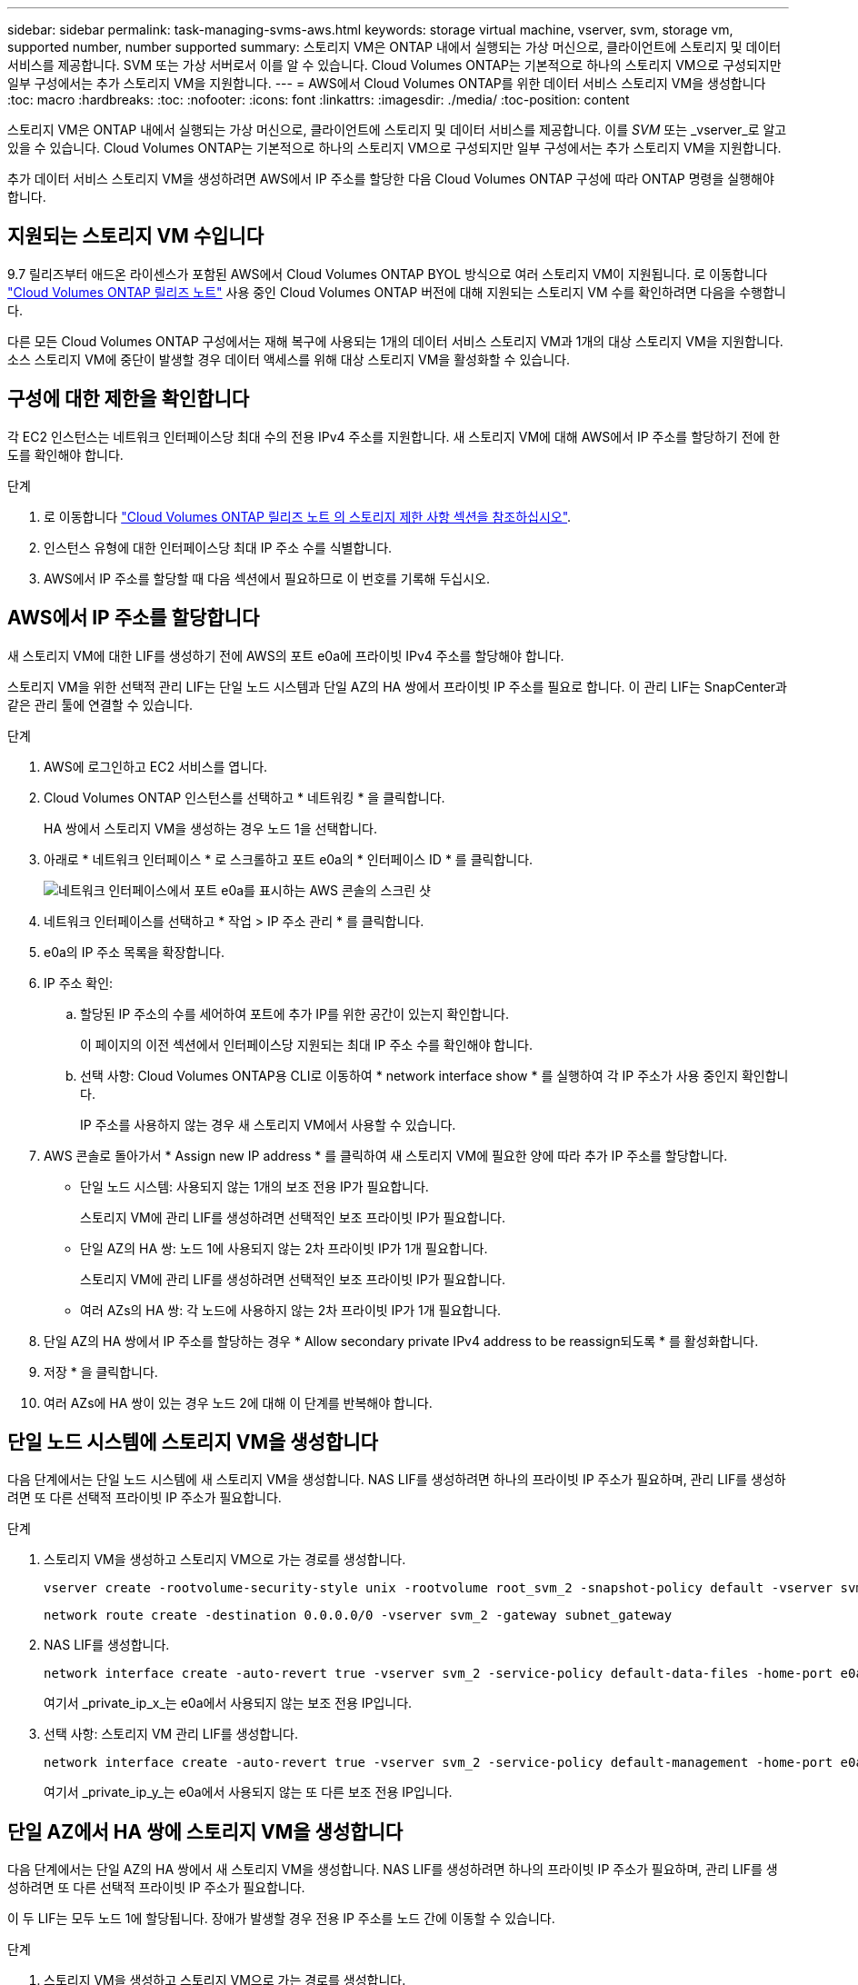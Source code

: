 ---
sidebar: sidebar 
permalink: task-managing-svms-aws.html 
keywords: storage virtual machine, vserver, svm, storage vm, supported number, number supported 
summary: 스토리지 VM은 ONTAP 내에서 실행되는 가상 머신으로, 클라이언트에 스토리지 및 데이터 서비스를 제공합니다. SVM 또는 가상 서버로서 이를 알 수 있습니다. Cloud Volumes ONTAP는 기본적으로 하나의 스토리지 VM으로 구성되지만 일부 구성에서는 추가 스토리지 VM을 지원합니다. 
---
= AWS에서 Cloud Volumes ONTAP를 위한 데이터 서비스 스토리지 VM을 생성합니다
:toc: macro
:hardbreaks:
:toc: 
:nofooter: 
:icons: font
:linkattrs: 
:imagesdir: ./media/
:toc-position: content


[role="lead"]
스토리지 VM은 ONTAP 내에서 실행되는 가상 머신으로, 클라이언트에 스토리지 및 데이터 서비스를 제공합니다. 이를 _SVM_ 또는 _vserver_로 알고 있을 수 있습니다. Cloud Volumes ONTAP는 기본적으로 하나의 스토리지 VM으로 구성되지만 일부 구성에서는 추가 스토리지 VM을 지원합니다.

추가 데이터 서비스 스토리지 VM을 생성하려면 AWS에서 IP 주소를 할당한 다음 Cloud Volumes ONTAP 구성에 따라 ONTAP 명령을 실행해야 합니다.



== 지원되는 스토리지 VM 수입니다

9.7 릴리즈부터 애드온 라이센스가 포함된 AWS에서 Cloud Volumes ONTAP BYOL 방식으로 여러 스토리지 VM이 지원됩니다. 로 이동합니다 https://docs.netapp.com/us-en/cloud-volumes-ontap/index.html["Cloud Volumes ONTAP 릴리즈 노트"^] 사용 중인 Cloud Volumes ONTAP 버전에 대해 지원되는 스토리지 VM 수를 확인하려면 다음을 수행합니다.

다른 모든 Cloud Volumes ONTAP 구성에서는 재해 복구에 사용되는 1개의 데이터 서비스 스토리지 VM과 1개의 대상 스토리지 VM을 지원합니다. 소스 스토리지 VM에 중단이 발생할 경우 데이터 액세스를 위해 대상 스토리지 VM을 활성화할 수 있습니다.



== 구성에 대한 제한을 확인합니다

각 EC2 인스턴스는 네트워크 인터페이스당 최대 수의 전용 IPv4 주소를 지원합니다. 새 스토리지 VM에 대해 AWS에서 IP 주소를 할당하기 전에 한도를 확인해야 합니다.

.단계
. 로 이동합니다 https://docs.netapp.com/us-en/cloud-volumes-ontap/reference_limits_aws_9101.html["Cloud Volumes ONTAP 릴리즈 노트 의 스토리지 제한 사항 섹션을 참조하십시오"^].
. 인스턴스 유형에 대한 인터페이스당 최대 IP 주소 수를 식별합니다.
. AWS에서 IP 주소를 할당할 때 다음 섹션에서 필요하므로 이 번호를 기록해 두십시오.




== AWS에서 IP 주소를 할당합니다

새 스토리지 VM에 대한 LIF를 생성하기 전에 AWS의 포트 e0a에 프라이빗 IPv4 주소를 할당해야 합니다.

스토리지 VM을 위한 선택적 관리 LIF는 단일 노드 시스템과 단일 AZ의 HA 쌍에서 프라이빗 IP 주소를 필요로 합니다. 이 관리 LIF는 SnapCenter과 같은 관리 툴에 연결할 수 있습니다.

.단계
. AWS에 로그인하고 EC2 서비스를 엽니다.
. Cloud Volumes ONTAP 인스턴스를 선택하고 * 네트워킹 * 을 클릭합니다.
+
HA 쌍에서 스토리지 VM을 생성하는 경우 노드 1을 선택합니다.

. 아래로 * 네트워크 인터페이스 * 로 스크롤하고 포트 e0a의 * 인터페이스 ID * 를 클릭합니다.
+
image:screenshot_aws_e0a.gif["네트워크 인터페이스에서 포트 e0a를 표시하는 AWS 콘솔의 스크린 샷"]

. 네트워크 인터페이스를 선택하고 * 작업 > IP 주소 관리 * 를 클릭합니다.
. e0a의 IP 주소 목록을 확장합니다.
. IP 주소 확인:
+
.. 할당된 IP 주소의 수를 세어하여 포트에 추가 IP를 위한 공간이 있는지 확인합니다.
+
이 페이지의 이전 섹션에서 인터페이스당 지원되는 최대 IP 주소 수를 확인해야 합니다.

.. 선택 사항: Cloud Volumes ONTAP용 CLI로 이동하여 * network interface show * 를 실행하여 각 IP 주소가 사용 중인지 확인합니다.
+
IP 주소를 사용하지 않는 경우 새 스토리지 VM에서 사용할 수 있습니다.



. AWS 콘솔로 돌아가서 * Assign new IP address * 를 클릭하여 새 스토리지 VM에 필요한 양에 따라 추가 IP 주소를 할당합니다.
+
** 단일 노드 시스템: 사용되지 않는 1개의 보조 전용 IP가 필요합니다.
+
스토리지 VM에 관리 LIF를 생성하려면 선택적인 보조 프라이빗 IP가 필요합니다.

** 단일 AZ의 HA 쌍: 노드 1에 사용되지 않는 2차 프라이빗 IP가 1개 필요합니다.
+
스토리지 VM에 관리 LIF를 생성하려면 선택적인 보조 프라이빗 IP가 필요합니다.

** 여러 AZs의 HA 쌍: 각 노드에 사용하지 않는 2차 프라이빗 IP가 1개 필요합니다.


. 단일 AZ의 HA 쌍에서 IP 주소를 할당하는 경우 * Allow secondary private IPv4 address to be reassign되도록 * 를 활성화합니다.
. 저장 * 을 클릭합니다.
. 여러 AZs에 HA 쌍이 있는 경우 노드 2에 대해 이 단계를 반복해야 합니다.




== 단일 노드 시스템에 스토리지 VM을 생성합니다

다음 단계에서는 단일 노드 시스템에 새 스토리지 VM을 생성합니다. NAS LIF를 생성하려면 하나의 프라이빗 IP 주소가 필요하며, 관리 LIF를 생성하려면 또 다른 선택적 프라이빗 IP 주소가 필요합니다.

.단계
. 스토리지 VM을 생성하고 스토리지 VM으로 가는 경로를 생성합니다.
+
[source, cli]
----
vserver create -rootvolume-security-style unix -rootvolume root_svm_2 -snapshot-policy default -vserver svm_2 -aggregate aggr1
----
+
[source, cli]
----
network route create -destination 0.0.0.0/0 -vserver svm_2 -gateway subnet_gateway
----
. NAS LIF를 생성합니다.
+
[source, cli]
----
network interface create -auto-revert true -vserver svm_2 -service-policy default-data-files -home-port e0a -address private_ip_x -netmask node1Mask -lif ip_nas_2 -home-node cvo-node
----
+
여기서 _private_ip_x_는 e0a에서 사용되지 않는 보조 전용 IP입니다.

. 선택 사항: 스토리지 VM 관리 LIF를 생성합니다.
+
[source, cli]
----
network interface create -auto-revert true -vserver svm_2 -service-policy default-management -home-port e0a -address private_ip_y -netmask node1Mask -lif ip_svm_mgmt_2 -home-node cvo-node
----
+
여기서 _private_ip_y_는 e0a에서 사용되지 않는 또 다른 보조 전용 IP입니다.





== 단일 AZ에서 HA 쌍에 스토리지 VM을 생성합니다

다음 단계에서는 단일 AZ의 HA 쌍에서 새 스토리지 VM을 생성합니다. NAS LIF를 생성하려면 하나의 프라이빗 IP 주소가 필요하며, 관리 LIF를 생성하려면 또 다른 선택적 프라이빗 IP 주소가 필요합니다.

이 두 LIF는 모두 노드 1에 할당됩니다. 장애가 발생할 경우 전용 IP 주소를 노드 간에 이동할 수 있습니다.

.단계
. 스토리지 VM을 생성하고 스토리지 VM으로 가는 경로를 생성합니다.
+
[source, cli]
----
vserver create -rootvolume-security-style unix -rootvolume root_svm_2 -snapshot-policy default -vserver svm_2 -aggregate aggr1
----
+
[source, cli]
----
network route create -destination 0.0.0.0/0 -vserver svm_2 -gateway subnet_gateway
----
. 노드 1에 NAS LIF를 생성합니다.
+
[source, cli]
----
network interface create -auto-revert true -vserver svm_2 -service-policy default-data-files -home-port e0a -address private_ip_x -netmask node1Mask -lif ip_nas_2 -home-node cvo-node1
----
+
여기서 _private_ip_x_는 cvo-node1의 e0a에서 사용되지 않는 보조 전용 IP입니다. 서비스 정책 default-data-files는 IP가 파트너 노드로 마이그레이션할 수 있음을 나타내므로 테이크오버의 경우 이 IP 주소를 cvo-node2의 e0a로 재배치할 수 있습니다.

. 선택 사항: 노드 1에 스토리지 VM 관리 LIF를 생성합니다.
+
[source, cli]
----
network interface create -auto-revert true -vserver svm_2 -service-policy default-management -home-port e0a -address private_ip_y -netmask node1Mask -lif ip_svm_mgmt_2 -home-node cvo-node1
----
+
여기서 _private_ip_y_는 e0a에서 사용되지 않는 또 다른 보조 전용 IP입니다.





== 여러 AZs의 HA 쌍에서 스토리지 VM을 생성합니다

다음 단계에서는 여러 AZs의 HA 쌍에서 새 스토리지 VM을 생성합니다.

NAS LIF에는 _floating_IP 주소가 필요하며 관리 LIF에는 선택 사항입니다. 이러한 부동 IP 주소는 AWS에서 전용 IP를 할당할 필요가 없습니다. 대신, 동일한 VPC에서 특정 노드의 ENI를 가리키도록 AWS 라우트 테이블에 유동 IP가 자동으로 구성됩니다.

유동 IP가 ONTAP와 연동하려면 각 노드의 모든 스토리지 VM에 전용 IP 주소를 구성해야 합니다. 이 내용은 아래 단계에서 iSCSI LIF가 노드 1과 노드 2에 생성되는 것으로 반영됩니다.

.단계
. 스토리지 VM을 생성하고 스토리지 VM으로 가는 경로를 생성합니다.
+
[source, cli]
----
vserver create -rootvolume-security-style unix -rootvolume root_svm_2 -snapshot-policy default -vserver svm_2 -aggregate aggr1
----
+
[source, cli]
----
network route create -destination 0.0.0.0/0 -vserver svm_2 -gateway subnet_gateway
----
. 노드 1에 NAS LIF를 생성합니다.
+
[source, cli]
----
network interface create -auto-revert true -vserver svm_2 -service-policy default-data-files -home-port e0a -address floating_ip -netmask node1Mask -lif ip_nas_floating_2 -home-node cvo-node1
----
+
** 유동 IP 주소는 HA 구성을 배포하는 AWS 지역의 모든 VPC에 대한 CIDR 블록 외부에 있어야 합니다. 192.168.209.27은 부동 IP 주소의 예입니다. link:reference-networking-aws.html#requirements-for-ha-pairs-in-multiple-azs["부동 IP 주소 선택에 대해 자세히 알아보십시오"].
** '-service-policy default-data-files'는 IP가 파트너 노드로 마이그레이션될 수 있음을 나타낸다.


. 선택 사항: 노드 1에 스토리지 VM 관리 LIF를 생성합니다.
+
[source, cli]
----
network interface create -auto-revert true -vserver svm_2 -service-policy default-management -home-port e0a -address floating_ip -netmask node1Mask -lif ip_svm_mgmt_2 -home-node cvo-node1
----
. 노드 1에 iSCSI LIF를 생성합니다.
+
[source, cli]
----
network interface create -vserver svm_2 -service-policy default-data-blocks -home-port e0a -address private_ip -netmask nodei1Mask -lif ip_node1_iscsi_2 -home-node cvo-node1
----
+
** 이 iSCSI LIF는 스토리지 VM에 있는 유동 IP의 LIF 마이그레이션을 지원하는 데 필요합니다. iSCSI LIF가 될 필요는 없지만 노드 간에 마이그레이션하도록 구성할 수는 없습니다.
** '-service-policy default-data-block'은 노드 간에 IP 주소가 마이그레이션되지 않음을 의미한다.
** _private_ip_은 cvo_node1의 eth0(e0a)에서 사용되지 않는 보조 전용 IP 주소입니다.


. 노드 2에 iSCSI LIF를 생성합니다.
+
[source, cli]
----
network interface create -vserver svm_2 -service-policy default-data-blocks -home-port e0a -address private_ip -netmaskNode2Mask -lif ip_node2_iscsi_2 -home-node cvo-node2
----
+
** 이 iSCSI LIF는 스토리지 VM에 있는 유동 IP의 LIF 마이그레이션을 지원하는 데 필요합니다. iSCSI LIF가 될 필요는 없지만 노드 간에 마이그레이션하도록 구성할 수는 없습니다.
** '-service-policy default-data-block'은 노드 간에 IP 주소가 마이그레이션되지 않음을 의미한다.
** _private_ip_는 cvo_node2의 eth0(e0a)에서 사용되지 않는 보조 전용 IP 주소입니다.



